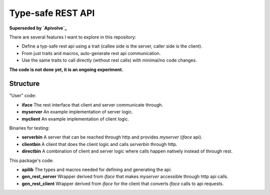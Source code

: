 
Type-safe REST API
===============================

**Superseded by `Apivolve`_**

There are several features I want to explore in this repository:

- Define a typ-safe rest api using a trait (callee side is the server, caller side is the client).
- From just traits and macros, auto-generate rest api communication.
- Use the same traits to call directly (without rest calls) with minimal/no code changes.

**The code is not done yet, it is an ongoing experiment.**

Structure
-------------------------------

"User" code:

* **iface** The rest interface that client and server communicate through.
* **myserver** An example implementation of server logic.
* **myclient** An example implementation of client logic.

Binaries for testing:

* **serverbin** A server that can be reached through http and provides *myserver* (*iface* api).
* **clientbin** A client that does the client logic and calls *serverbin* through http.
* **directbin** A combination of client and server logic where calls happen natively instead of through rest.

This package's code:

* **apilib** The types and macros needed for defining and generating the api.
* **gen_rest_server** Wrapper derived from *iface* that makes *myserver* accessible through http api calls.
* **gen_rest_client** Wrapper derived from *iface* for the client that converts *iface* calls to api requests.


.. _`Apivolve`: https://github.com/mverleg/apivolve


